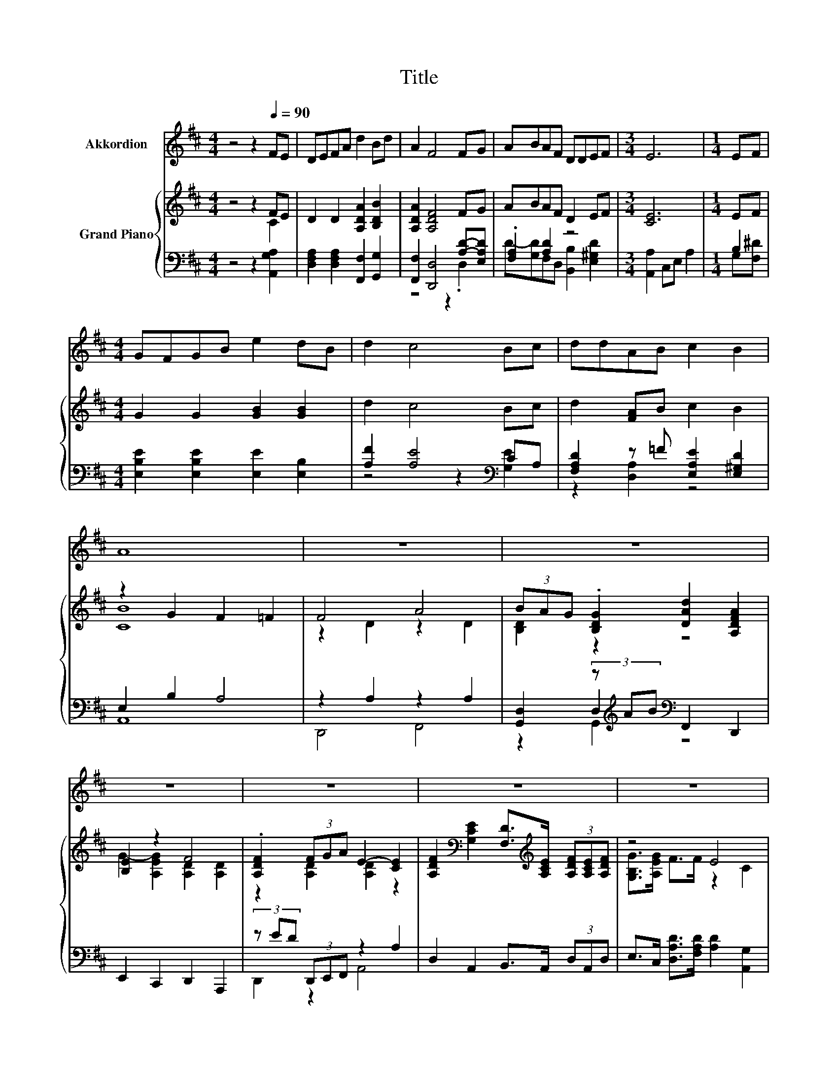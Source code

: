 X:1
T:Title
%%score 1 { ( 2 3 ) | ( 4 5 6 ) }
L:1/8
M:4/4
K:D
V:1 treble nm="Akkordion"
V:2 treble nm="Grand Piano"
V:3 treble 
V:4 bass 
V:5 bass 
V:6 bass 
V:1
 z4 z2[Q:1/4=90] FE | DEFA d2 Bd | A2 F4 FG | ABAF DDEF |[M:3/4] E6 |[M:1/4] EF | %6
[M:4/4] GFGB e2 dB | d2 c4 Bc | ddAB c2 B2 | A8 | z8 | z8 | z8 | z8 | z8 | z8 | %16
 z8[Q:1/4=87][Q:1/4=84][Q:1/4=82][Q:1/4=79][Q:1/4=76][Q:1/4=73][Q:1/4=70] |[M:7/8] z7 |] %18
V:2
 z4 z2 FE | D2 D2 [A,DA]2 [B,DB]2 | [A,DA]2 [A,DF]4 FG | ABAF D2 EF |[M:3/4] [CE]6 |[M:1/4] EF | %6
[M:4/4] G2 G2 [GB]2 [GB]2 | d2 c4 Bc | d2 [FA]B c2 B2 | z2 G2 F2 =F2 | F4 A4 | %11
 (3BAG .[B,DG]2 [DAd]2 [A,DFA]2 | [B,E]2 z2 F4 | .[A,DF]2 (3FGA E2- [CE]2 | %14
 [A,DF]2[K:bass] [G,CE]2 [F,D]>[K:treble][A,CE] (3[A,DF][A,CE][A,DF] | z4 E4 | z4 c2 z2 | %17
[M:7/8] [DFA]2 [GAce]2 [DFAd]3 |] %18
V:3
 z4 z2 C2 | x8 | x8 | x8 |[M:3/4] x6 |[M:1/4] x2 |[M:4/4] x8 | x8 | x8 | [CB]8 | z2 D2 z2 D2 | %11
 [B,D]2 z2 z4 | G2- [A,EG]2 [A,D]2 [A,D]2 | z2 [A,D]2 [A,D]2 z2 | x2[K:bass] x7/2[K:treble] x5/2 | %15
 [G,B,G]>[A,EG] F>F z2 C2 | .[A,DA]2 [F,A,D]2 (3[D=F]FF [DFB]2 |[M:7/8] x7 |] %18
V:4
 z4 z2 [A,,G,A,]2 | [D,F,A,]2 [D,F,A,]2 [F,,F,]2 [G,,G,]2 | [F,,F,]2 [D,,D,]4 [A,D]-[E,A,D] | %3
 .[F,A,]2 [A,D]2 z4 |[M:3/4] [A,,A,]2 C,E, A,2 |[M:1/4] B,2 | %6
[M:4/4] [E,B,E]2 [E,B,E]2 [E,E]2 [E,B,]2 | [A,F]2 [A,E]4[K:bass] CA, | %8
 [F,A,D]2 z =F [E,A,E]2 [E,^G,D]2 | E,2 B,2 A,4 | z2 A,2 z2 A,2 | %11
 [G,,D,]2 (3z[K:treble] AB[K:bass] F,,2 D,,2 | E,,2 C,,2 D,,2 A,,,2 | (3z ED (3D,,E,,F,, z2 A,2 | %14
 D,2 A,,2 B,,>A,, (3D,A,,D, | E,>C, [D,A,D]>[F,A,D] [A,D]2 [A,,G,]2 | %16
 (3z[K:treble] FE[K:bass] (3z[K:treble] FA[K:bass] (3z DD [^G,,^G,]2 | %17
[M:7/8] [A,,A,]2 [A,,,A,,]2 [D,,D,]3 |] %18
V:5
 x8 | x8 | z4 z2 .D,2 | D-[G,D]F,D, [B,,B,]2 [E,^G,D]2 |[M:3/4] x6 |[M:1/4] G,[F,^D] |[M:4/4] x8 | %7
 z4 z2[K:bass] [G,E]2 | z2 [D,A,]2 z4 | A,,8 | D,,4 F,,4 | z2 D,2[K:treble][K:bass] z4 | x8 | %13
 D,,2 z2 A,,4 | x8 | x8 | F,2[K:treble][K:bass] z2[K:treble][K:bass] ^G,2 z2 |[M:7/8] x7 |] %18
V:6
 x8 | x8 | x8 | x8 |[M:3/4] x6 |[M:1/4] x2 |[M:4/4] x8 | x6[K:bass] x2 | x8 | x8 | x8 | %11
 z2 G,,2[K:treble][K:bass] z4 | x8 | x8 | x8 | x8 | %16
 F,,2[K:treble][K:bass] F,,2[K:treble][K:bass] ^G,,2 z2 |[M:7/8] x7 |] %18

